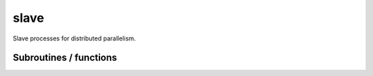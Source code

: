 .. _slave:

.. program:: slave

.. default-role:: option

=====
slave
=====

Slave processes for distributed parallelism.




Subroutines / functions
-----------------------



.. c:function:: provide_everything

    .. code:: text

        subroutine provide_everything

    File: :file:`slave_cipsi.irp.f`

    





.. c:function:: run_wf

    .. code:: text

        subroutine run_wf

    File: :file:`slave_cipsi.irp.f`

    





.. c:function:: slave

    .. code:: text

        subroutine slave

    File: :file:`slave_cipsi.irp.f`

    Helper program for distributed parallelism


